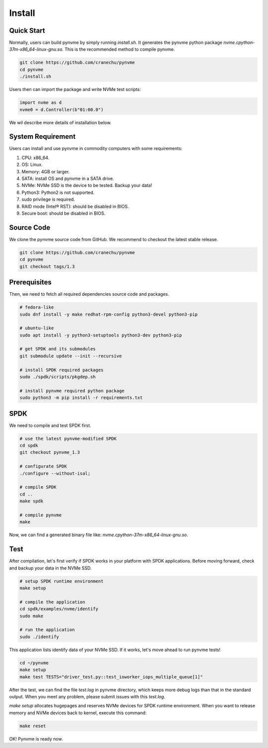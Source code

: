 Install
=======

Quick Start
-----------

Normally, users can build pynvme by simply running *install.sh*. It generates the pynvme python package *nvme.cpython-37m-x86_64-linux-gnu.so*. This is the recommended method to compile pynvme.

.. code-block:: shell

   git clone https://github.com/cranechu/pynvme
   cd pynvme
   ./install.sh
   
Users then can import the package and write NVMe test scripts:

.. code-block:: python

   import nvme as d
   nvme0 = d.Controller(b"01:00.0")  
   
We wil describe more details of installation below. 

System Requirement
------------------

Users can install and use pynvme in commodity computers with some requirements:

#. CPU: x86_64.
#. OS: Linux.
#. Memory: 4GB or larger.
#. SATA: install OS and pynvme in a SATA drive.
#. NVMe: NVMe SSD is the device to be tested. Backup your data!
#. Python3: Python2 is not supported.
#. sudo privilege is required.
#. RAID mode (Intel® RST): should be disabled in BIOS.
#. Secure boot: should be disabled in BIOS.

Source Code
-----------

We clone the pynvme source code from GitHub. We recommend to checkout the latest stable release. 

.. code-block:: shell

   git clone https://github.com/cranechu/pynvme
   cd pynvme
   git checkout tags/1.3

   
Prerequisites
-------------

Then, we need to fetch all required dependencies source code and packages.

.. code-block:: shell

   # fedora-like
   sudo dnf install -y make redhat-rpm-config python3-devel python3-pip

   # ubuntu-like
   sudo apt install -y python3-setuptools python3-dev python3-pip 

   # get SPDK and its submodules
   git submodule update --init --recursive

   # install SPDK required packages
   sudo ./spdk/scripts/pkgdep.sh

   # install pynvme required python package
   sudo python3 -m pip install -r requirements.txt

   
SPDK
----

We need to compile and test SPDK first. 

.. code-block:: shell

   # use the latest pynvme-modified SPDK
   cd spdk
   git checkout pynvme_1.3

   # configurate SPDK
   ./configure --without-isal;

   # compile SPDK
   cd ..   
   make spdk

   # compile pynvme
   make

Now, we can find a generated binary file like: *nvme.cpython-37m-x86_64-linux-gnu.so*.

Test
----
                
After compilation, let's first verify if SPDK works in your platform with SPDK applications. Before moving forward, check and backup your data in the NVMe SSD.

.. code-block:: shell

   # setup SPDK runtime environment             
   make setup

   # compile the application
   cd spdk/examples/nvme/identify
   sudo make

   # run the application
   sudo ./identify

This application lists identify data of your NVMe SSD. If it works, let's move ahead to run pynvme tests!

.. code-block:: shell

   cd ~/pynvme
   make setup
   make test TESTS="driver_test.py::test_ioworker_iops_multiple_queue[1]"

After the test, we can find the file *test.log* in pynvme directory, which keeps more debug logs than that in the standard output. When you meet any problem, please submit issues with this *test.log*. 

*make setup* allocates hugepages and reserves NVMe devices for SPDK runtime environment. When you want to release memory and NVMe devices back to kernel, execute this command:

.. code-block:: shell

   make reset

OK! Pynvme is ready now. 
